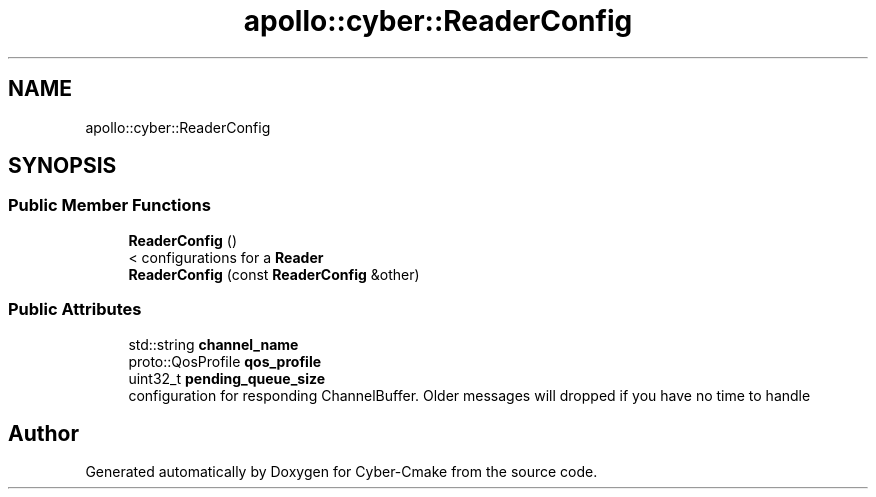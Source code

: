 .TH "apollo::cyber::ReaderConfig" 3 "Thu Aug 31 2023" "Cyber-Cmake" \" -*- nroff -*-
.ad l
.nh
.SH NAME
apollo::cyber::ReaderConfig
.SH SYNOPSIS
.br
.PP
.SS "Public Member Functions"

.in +1c
.ti -1c
.RI "\fBReaderConfig\fP ()"
.br
.RI "< configurations for a \fBReader\fP "
.ti -1c
.RI "\fBReaderConfig\fP (const \fBReaderConfig\fP &other)"
.br
.in -1c
.SS "Public Attributes"

.in +1c
.ti -1c
.RI "std::string \fBchannel_name\fP"
.br
.ti -1c
.RI "proto::QosProfile \fBqos_profile\fP"
.br
.ti -1c
.RI "uint32_t \fBpending_queue_size\fP"
.br
.RI "configuration for responding ChannelBuffer\&. Older messages will dropped if you have no time to handle "
.in -1c

.SH "Author"
.PP 
Generated automatically by Doxygen for Cyber-Cmake from the source code\&.
